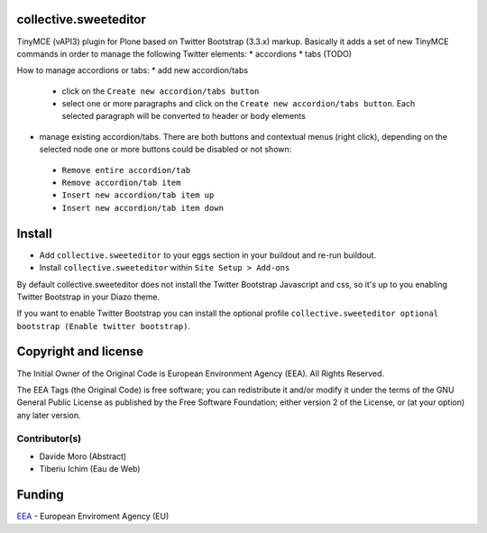 collective.sweeteditor
======================

TinyMCE (vAPI3) plugin for Plone based on Twitter Bootstrap (3.3.x) markup.
Basically it adds a set of new TinyMCE commands in order to manage the
following Twitter elements:
* accordions
* tabs (TODO)

How to manage accordions or tabs:
* add new accordion/tabs
 * click on the ``Create new accordion/tabs button``
 * select one or more paragraphs and click on
   the ``Create new accordion/tabs button``. Each selected
   paragraph will be converted to header or body
   elements
* manage existing accordion/tabs.
  There are both buttons and contextual menus (right click),
  depending on the selected node one or more buttons could
  be disabled or not shown:
 * ``Remove entire accordion/tab``
 * ``Remove accordion/tab item``
 * ``Insert new accordion/tab item up``
 * ``Insert new accordion/tab item down``

Install
=======

* Add ``collective.sweeteditor`` to your eggs section in your buildout and re-run buildout.
* Install ``collective.sweeteditor`` within ``Site Setup > Add-ons``

By default collective.sweeteditor does not install the Twitter Bootstrap Javascript and css, so
it's up to you enabling Twitter Bootstrap in your Diazo theme.

If you want to enable Twitter Bootstrap you can install the optional
profile ``collective.sweeteditor optional bootstrap (Enable twitter bootstrap)``.

Copyright and license
=====================
The Initial Owner of the Original Code is European Environment Agency (EEA).
All Rights Reserved.

The EEA Tags (the Original Code) is free software;
you can redistribute it and/or modify it under the terms of the GNU
General Public License as published by the Free Software Foundation;
either version 2 of the License, or (at your option) any later
version.

Contributor(s)
--------------
- Davide Moro (Abstract)
- Tiberiu Ichim (Eau de Web)

Funding
=======

EEA_ - European Enviroment Agency (EU)

.. _EEA: http://www.eea.europa.eu/
